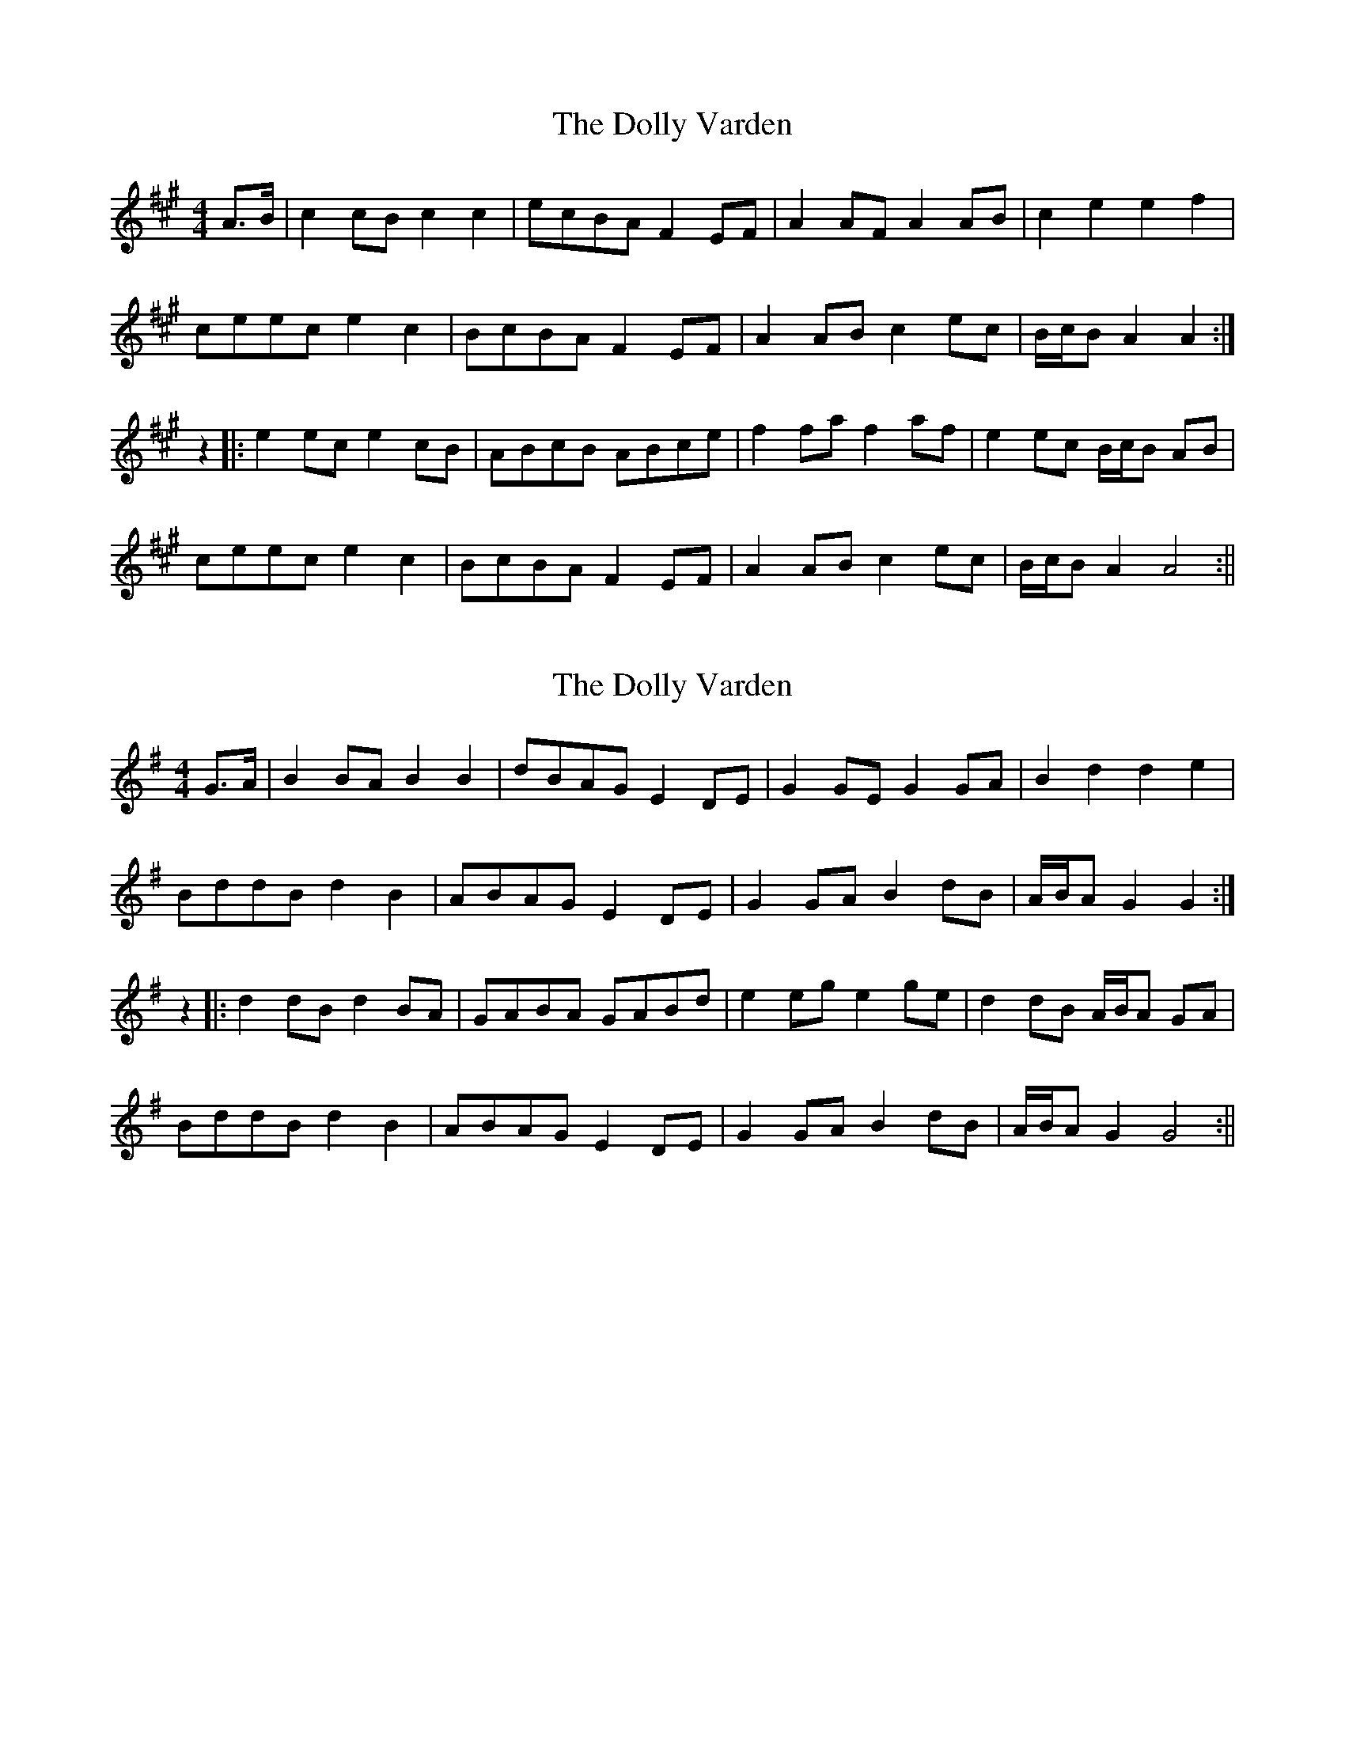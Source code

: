 X: 1
T: Dolly Varden, The
Z: ndlxs
S: https://thesession.org/tunes/15617#setting29296
R: barndance
M: 4/4
L: 1/8
K: Amaj
A>B | c2cB c2 c2 | ecBA F2EF | A2AF A2AB | c2 e2 e2 f2 |
ceec e2 c2 | BcBA F2EF | A2AB c2ec | B/c/B A2 A2 :|
z2 |: e2 ec e2 cB | ABcB ABce | f2fa f2af | e2ec B/c/B AB |
ceec e2 c2 | BcBA F2EF | A2AB c2ec | B/c/B A2 A4 :||
X: 2
T: Dolly Varden, The
Z: JACKB
S: https://thesession.org/tunes/15617#setting29301
R: barndance
M: 4/4
L: 1/8
K: Gmaj
G>A | B2BA B2 B2 | dBAG E2DE | G2GE G2GA | B2 d2 d2 e2 |
BddB d2 B2 | ABAG E2DE | G2GA B2dB | A/B/A G2 G2 :|
z2 |: d2 dB d2 BA | GABA GABd | e2eg e2ge | d2dB A/B/A GA |
BddB d2 B2 | ABAG E2DE | G2GA B2dB | A/B/A G2 G4 :||
